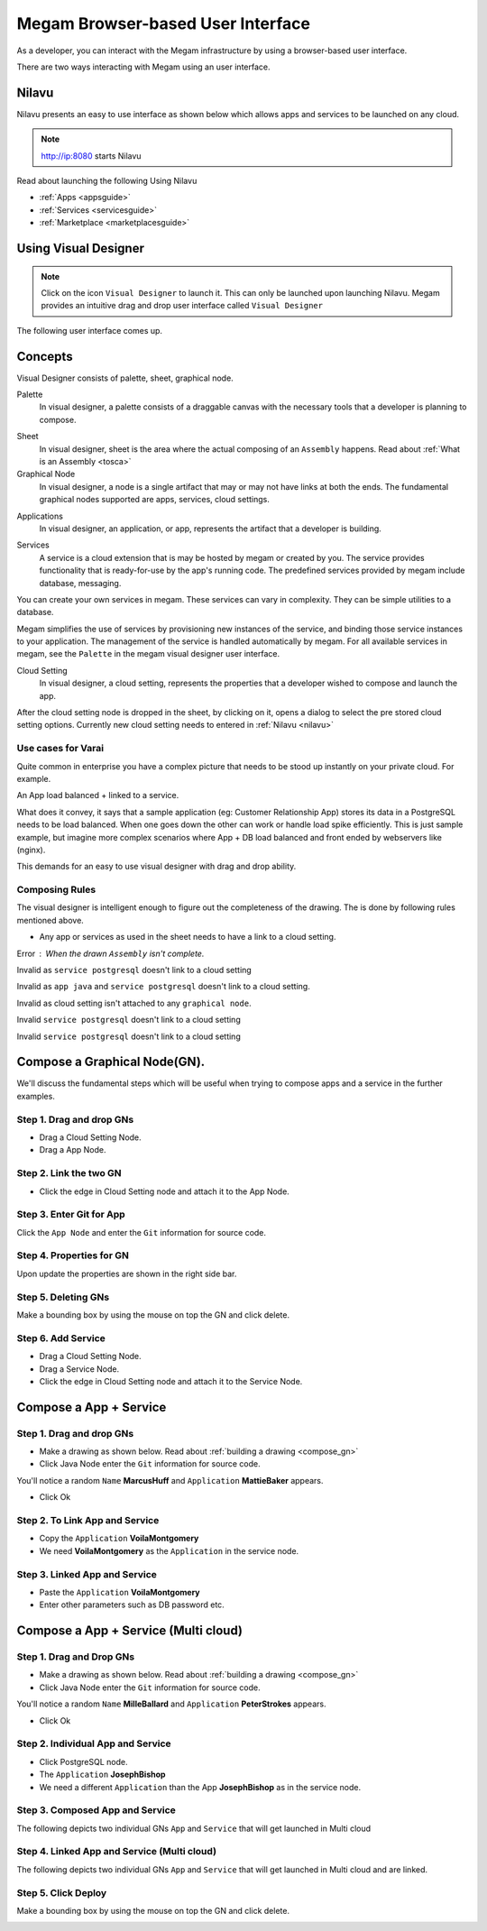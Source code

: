 .. _nilavu_overview:


==================================
Megam Browser-based User Interface
==================================

As a developer, you can interact with the Megam infrastructure by using a browser-based user interface.

There are two ways interacting with Megam using an user interface.

Nilavu
==========

Nilavu presents an easy to use interface as shown below which allows apps and services to be launched on any cloud.

.. note:: http://ip:8080 starts  Nilavu

|nilavu_ui|

Read about launching the following Using Nilavu

-  :ref:`Apps  <appsguide>`
-  :ref:`Services <servicesguide>`
-  :ref:`Marketplace <marketplacesguide>`



Using Visual Designer
======================

.. note:: Click on the icon ``Visual Designer`` to launch it. This can only be launched upon launching Nilavu. Megam provides an intuitive drag and drop user interface called ``Visual Designer``

The following user interface comes up.

|varai_ui|


Concepts
==========

Visual Designer consists of palette, sheet, graphical node.

Palette
    In visual designer, a palette consists of a draggable canvas with the necessary tools that a developer is planning to compose.

|varai palette|

Sheet
    In visual designer, sheet is the area where the actual composing of an ``Assembly`` happens. Read about :ref:`What is an Assembly <tosca>`

Graphical Node
    In visual designer, a node is a single artifact that may or may not have links at both the ends. The fundamental graphical nodes supported are apps, services, cloud settings.

|varai node|

Applications
    In visual designer, an application, or app, represents the artifact that a developer is building.
|varai node|


Services
    A service is a cloud extension that is may be hosted by megam or created by you. The service provides functionality that is ready-for-use by the app's running code. The predefined services provided by megam include database, messaging.

You can create your own services in megam. These services can vary in complexity. They can be simple utilities to a database.

Megam simplifies the use of services by provisioning new instances of the service, and binding those service instances to your application. The management of the service is handled automatically by megam. For all available services in megam, see the ``Palette`` in the megam visual designer user interface.

Cloud Setting
    In visual designer, a cloud setting, represents the properties that a developer wished to compose and launch the app.

|varai cloud setting|
After the cloud setting node is dropped in the sheet, by clicking on it, opens a dialog to select the pre stored cloud setting options. Currently new cloud setting needs to entered in :ref:`Nilavu <nilavu>`

|varai pick a cloud|

Use cases for Varai
---------------------

Quite common in enterprise you have a complex picture that needs to be stood up instantly on your private cloud. For example.

An App load balanced + linked to a service.

What does it convey, it says that a sample application (eg: Customer Relationship App) stores its data in a PostgreSQL needs to be load balanced. When one goes down the other can work or handle load spike efficiently. This is just  sample example, but imagine more complex scenarios where App + DB load balanced and front ended by webservers like (nginx).

This demands for an easy to use visual designer with drag and drop ability.

Composing Rules
----------------

The visual designer is intelligent enough to figure out the completeness of the drawing. The is done by following rules mentioned above.

-  Any app or services as used in the sheet needs to have a link to a cloud setting.

Error : When the drawn ``Assembly`` isn't complete.
  |varai error|


Invalid as ``service postgresql`` doesn't link to a cloud setting
  |varai err drawn1|

Invalid as ``app java`` and ``service postgresql`` doesn't link to a cloud setting.
  |varai err drawn2|

Invalid as cloud setting isn't attached to any ``graphical node``.
  |varai err drawn3|

Invalid ``service postgresql`` doesn't link to a cloud setting
  |varai err drawn4|

Invalid ``service postgresql`` doesn't link to a cloud setting
  |varai err drawn5|

.. _compose_gn:

Compose a Graphical Node(GN).
===============================

We'll discuss the fundamental steps which will be useful when trying to compose apps and a service in the further examples.

Step 1. Drag and drop GNs
---------------------------

-  Drag a Cloud Setting Node.

-  Drag a App Node.

|varai compose step1|


Step 2. Link the two GN
---------------------------

-  Click the edge in Cloud Setting node and attach it to the App Node.

|varai compose step2|

Step 3. Enter Git for App
---------------------------

Click the ``App Node`` and enter the ``Git`` information for source code.

|varai compose step3|

Step 4. Properties for GN
---------------------------

Upon update the properties are shown in the right side bar.

|varai compose step4|

Step 5. Deleting GNs
---------------------

Make a bounding box by using the mouse on top the GN and click delete.

|varai compose step5|

Step 6. Add Service
---------------------------

-  Drag a Cloud Setting Node.

-  Drag a Service Node.

-  Click the edge in Cloud Setting node and attach it to the Service Node.

|varai compose service|


Compose a App + Service
===============================


Step 1. Drag and drop GNs
---------------------------

-  Make a drawing as shown below. Read about :ref:`building a drawing <compose_gn>`

-  Click Java Node enter the ``Git`` information for source code.
You'll notice a  random ``Name`` **MarcusHuff** and ``Application`` **MattieBaker** appears.

- Click Ok

|varai compose appdb step1|


Step 2. To Link App and Service
--------------------------------

-  Copy the ``Application`` **VoilaMontgomery**

-  We need **VoilaMontgomery** as the ``Application`` in the service node.

|varai compose appdb step2|


Step 3. Linked App and Service
-------------------------------

-  Paste the ``Application`` **VoilaMontgomery**

-  Enter other parameters such as DB password etc.


|varai compose appdb step3|

Compose a App + Service (Multi cloud)
======================================


Step 1. Drag and Drop GNs
--------------------------

-  Make a drawing as shown below. Read about :ref:`building a drawing <compose_gn>`

-  Click Java Node enter the ``Git`` information for source code.
You'll notice a  random ``Name`` **MilleBallard** and ``Application`` **PeterStrokes** appears.

- Click Ok

|varai compose appdb step4|

Step 2. Individual App and Service
------------------------------------

-  Click PostgreSQL node.

-  The ``Application`` **JosephBishop**

-  We need a different ``Application`` than the App **JosephBishop** as in the service node.

|varai compose appdb step5|


Step 3. Composed App and Service
---------------------------------

The following depicts two individual GNs ``App`` and ``Service`` that will get launched in Multi cloud

|varai compose appdb step6|


Step 4. Linked App and Service (Multi cloud)
--------------------------------------------

The following depicts two individual GNs ``App`` and ``Service`` that will get launched in Multi cloud and are linked.

|varai compose appdb step7|

Step 5. Click Deploy
---------------------

Make a bounding box by using the mouse on top the GN and click delete.

|varai success|






.. |varai compose appdb step7| image:: /images/varai_compose_appdb_step7.png
.. |varai compose appdb step6| image:: /images/varai_compose_appdb_step6.png
.. |varai compose appdb step5| image:: /images/varai_compose_appdb_step5.png
.. |varai compose appdb step4| image:: /images/varai_compose_appdb_step4.png
.. |varai compose appdb step3| image:: /images/varai_compose_appdb_step3.png
.. |varai compose appdb step2| image:: /images/varai_compose_appdb_step2.png
.. |varai compose appdb step1| image:: /images/varai_compose_appdb_step1.png
.. |varai compose service| image:: /images/varai_compose_service1.png
.. |varai compose step5| image:: /images/varai_compose_step5.png
.. |varai compose step4| image:: /images/varai_compose_step4.png
.. |varai compose step3| image:: /images/varai_compose_step3.png
.. |varai compose step2| image:: /images/varai_compose_step2.png
.. |varai compose step1| image:: /images/varai_compose_step1.png
.. |varai success| image:: /images/varai_success.png
.. |varai err drawn1| image:: /images/varai_error2.png
.. |varai err drawn2| image:: /images/varai_error3.png
.. |varai err drawn3| image:: /images/varai_error4.png
.. |varai err drawn4| image:: /images/varai_error5.png
.. |varai err drawn5| image:: /images/varai_error6.png
.. |varai error| image:: /images/varai_er.png
.. |varai pick a cloud| image:: /images/varai_pick_a_cloud.png
.. |varai cloud setting| image:: /images/varai_cloudsettings.png
.. |varai node| image:: /images/varai_node.png
.. |varai palette| image:: /images/varai_palette.png
.. |varai_ui| image:: /images/varai.png
.. |nilavu_ui| image:: /images/nilavu_ui.png
